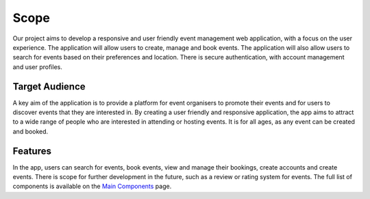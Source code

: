 Scope
==================

Our project aims to develop a responsive and user friendly event management web application, with a focus on the user experience. The application will allow users to create, manage and book events. The application will also allow users to search for events based on their preferences and location. There is secure authentication, with account management and user profiles.

Target Audience
^^^^^^^^^^^

A key aim of the application is to provide a platform for event organisers to promote their events and for users to discover events that they are interested in. By creating a user friendly and responsive application, the app aims to attract to a wide range of people who are interested in attending or hosting events. It is for all ages, as any event can be created and booked.

Features
^^^^^^^

In the app, users can search for events, book events, view and manage their bookings, create accounts and create events. There is scope for further development in the future, such as a review or rating system for events. The full list of components is available on the `Main Components <https://setap-documentation.readthedocs.io/en/latest/components.html>`_ page.